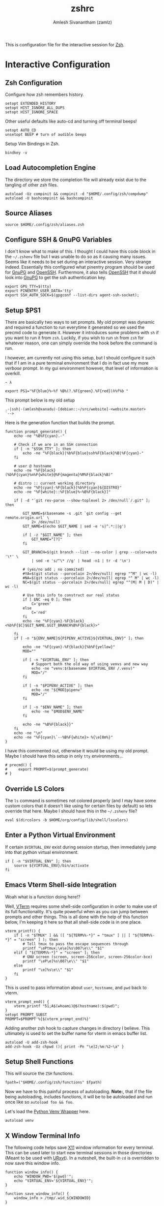 :PROPERTIES:
:ID:       147fe8dc-539e-4dca-a3bb-361ab86931d5
:END:
#+TITLE: zshrc
#+AUTHOR: Amlesh Sivanantham (zamlz)
#+CREATED: [2021-05-03 Mon 21:17]
#+LAST_MODIFIED: [2021-11-03 Wed 08:56:02]
#+filetags: CONFIG SOFTWARE

This is configuration file for the interactive session for [[id:be81e6a6-e2cf-489c-b563-5452c27a3382][Zsh]].

* Interactive Configuration
:PROPERTIES:
:header-args:shell: :tangle ~/.config/zsh/.zshrc :comments both :mkdirp yes
:END:
** Zsh Configuration

Configure how zsh remembers history.

#+begin_src shell
setopt EXTENDED_HISTORY
setopt HIST_IGNORE_ALL_DUPS
setopt HIST_IGNORE_SPACE
#+end_src

Other useful defaults like auto-cd and turning off terminal beeps!

#+begin_src shell
setopt AUTO_CD
unsetopt BEEP # turn of audible beeps
#+end_src

Setup Vim Bindings in Zsh.

#+begin_src shell
bindkey -v
#+end_src

** Load Autocompletion Engine

The directory we store the completion file will already exist due to the tangling of other zsh files.

#+begin_src shell
autoload -Uz compinit && compinit -d "$HOME/.config/zsh/compdump"
autoload -U bashcompinit && bashcompinit
#+end_src

** Source Aliases

#+begin_src shell
source $HOME/.config/zsh/aliases.zsh
#+end_src

** Configure SSH & GnuPG Variables

I don't know what to make of this. I thought I could have this code block in the =~/.zshenv= file but I was unable to do so as it causing many issues. Seems like it needs to be set during an interactive session. Very strange indeed. Essentially this configured what pinentry program should be used for [[id:3c804840-b83d-4853-9b2d-66e47cdc483c][GnuPG]] and [[id:1a2b90be-56f8-4b79-987c-e2696aabcba5][OpenSSH]]. Furthermore, it also tells [[id:1a2b90be-56f8-4b79-987c-e2696aabcba5][OpenSSH]] that it should look into [[id:3c804840-b83d-4853-9b2d-66e47cdc483c][GnuPG]] to get the ssh authentication key.

#+begin_src shell
export GPG_TTY=$(tty)
export PINENTRY_USER_DATA='tty'
export SSH_AUTH_SOCK=$(gpgconf --list-dirs agent-ssh-socket);
#+end_src

** Setup $PS1

There are basically two ways to set prompts. My old prompt was dynamic and required a function to run everytime it generated so we used the precmd code to generate it. However it introduces some problems with =sh= if you want to run it from =zsh=. Luckily, if you wish to run =sh= from =zsh= for whatever reason, one can simply override the hook before the command is run.

I however, am currently not using this setup, but I should configure it such that if I am in a pure terminal environment that I do in fact use my more /verbose/ prompt. In my gui environment however, that level of information is overkill.

#+begin_src
~ λ
#+end_src

#+begin_src shell
export PS1="%F{blue}%~%f %B%(?.%F{green}.%F{red})λ%f%b "
#+end_src

This prompt below is my old setup

#+begin_src
.-|ssh|-(amlesh@xanadu)-[debian::~/src/website]-<website.master>
`-->
#+end_src

Here is the generation function that builds the prompt.

#+begin_src shell
function prompt_generate() {
    echo -ne "%B%F{cyan}.-"

    # Check if we are in an SSH connection
    if [ -n "$SSH_TTY" ]; then
        echo -ne "%F{black}|%b%F{blue}ssh%F{black}%B|%F{cyan}-"
    fi

    # user @ hostname
    echo -ne "%F{black}(%b%F{cyan}%n%F{white}@%F{magenta}%M%F{black}%B)"

    # distro :: current working directory
    echo -ne "%F{cyan}-%F{black}[%b%F{cyan}${DISTRO}"
    echo -ne "%F{white}::%F{blue}%~%B%F{black}]"

    if [ -d "`git rev-parse --show-toplevel 2> /dev/null`/.git" ]; then

        GIT_NAME=$(basename -s .git `git config --get remote.origin.url` \
            2> /dev/null)
        GIT_NAME=$(echo $GIT_NAME | sed -e 's|^.*:||g')

        if [ -z "$GIT_NAME" ]; then
            GIT_NAME="[?]"
        fi

        GIT_BRANCH=$(git branch --list --no-color | grep --color=auto '\*' \
            | sed -e 's/^\* //g' | head -n1 | tr -d '\n')

        # (yes/no add ; no commited)
        #YA=$(git status --porcelain 2>/dev/null| egrep "^M" | wc -l)
        #NA=$(git status --porcelain 2>/dev/null| egrep "^ M" | wc -l)
        NC=$(git status --porcelain 2>/dev/null| egrep "^(M| M | D)" | wc -l)

        # Use this info to construct our real status
        if [ $NC -eq 0 ]; then
            C='green'
        else
            C='red'
        fi
        echo -ne "%F{cyan}-%F{black}<%b%F{$C}$GIT_NAME.$GIT_BRANCH%B%F{black}>"

    fi
    if [ -n "${ENV_NAME}${PIPENV_ACTIVE}${VIRTUAL_ENV}" ]; then

        echo -ne "%F{cyan}-%F{black}{%b%F{yellow}"
        MOD=""

        if [ -n "$VIRTUAL_ENV" ]; then
            # Support both the old way of using venvs and new way
            echo -ne "venv:$(basename $VIRTUAL_ENV /.venv)"
            MOD="/"
        fi

        if [ -n "$PIPENV_ACTIVE" ]; then
            echo -ne "${MOD}pipenv"
            MOD="/"
        fi

        if [ -n "$ENV_NAME" ]; then
            echo -ne "$MOD$ENV_NAME"
        fi

        echo -ne "%B%F{black}}"
    fi
    echo -ne "\n"
    echo -ne "%F{cyan}\`--%B%F{white}> %{\e[0m%}"
}
#+end_src

I have this commented out, otherwise it would be using my old prompt. Maybe I should have this setup in only =tty= environments...

#+begin_src shell
# precmd() {
#     export PROMPT=$(prompt_generate)
# }
#+end_src

** Override LS Colors

The =ls= command is sometimes not colored properly (and I may have some custom colors that it doesn't like using for certain files by default) so lets override that here. Maybe I should have this in the =~/.zshenv= file?

#+begin_src shell
eval $(dircolors -b $HOME/org/config/lib/shell/lscolors)
#+end_src

** Enter a Python Virtual Environment

If certain =$VIRTUAL_ENV= exist during session startup, then immediately jump into that python virtual environment.

#+begin_src shell
if [ -n "$VIRTUAL_ENV" ]; then
    source ${VIRTUAL_ENV}/bin/activate
fi
#+end_src

** Emacs Vterm Shell-side Integration

Woah what is a function doing here!?

Well, [[id:99412e7d-e04e-49a0-8a32-448f12ca5de2][VTerm]] requires some shell-side configuration in order to make use of its full functionality. It's quite powerful when as you can jump between prompts and other things. This is all done with the help of this function below, I'm keeping it here so that all shell-side code is in one place.

#+begin_src shell
vterm_printf() {
    if [ -n "$TMUX" ] && ([ "${TERM%%-*}" = "tmux" ] || [ "${TERM%%-*}" = "screen" ] ); then
        # Tell tmux to pass the escape sequences through
        printf "\ePtmux;\e\e]%s\007\e\\" "$1"
    elif [ "${TERM%%-*}" = "screen" ]; then
        # GNU screen (screen, screen-256color, screen-256color-bce)
        printf "\eP\e]%s\007\e\\" "$1"
    else
        printf "\e]%s\e\\" "$1"
    fi
}
#+end_src

This is used to pass information about =user=, =hostname=, and =pwd= back to vterm.

#+begin_src shell
vterm_prompt_end() {
    vterm_printf "51;A$(whoami)@$(hostname):$(pwd)";
}
setopt PROMPT_SUBST
PROMPT=$PROMPT'%{$(vterm_prompt_end)%}'
#+end_src

Adding another zsh hook to capture changes in directory I believe. This ultimately is used to set the buffer name for vterm in emacs buffer list.

#+begin_src shell
autoload -U add-zsh-hook
add-zsh-hook -Uz chpwd (){ print -Pn "\e]2;%m:%2~\a" }
#+end_src

**  Setup Shell Functions

This will source the =ZSH= functions.

#+begin_src shell
fpath=("$HOME/.config/zsh/functions" $fpath)
#+end_src

Now we have to this painful process of autoloading. *Note:*, that if the file being autoloading, includes functions, it will be to be autoloaded and run once like so =autoload foo && foo=.

Let's load the [[id:cc7d9ff0-7de7-4d18-8ffc-e9b4d7fa2c56][Python Venv Wrapper]] here.

#+begin_src shell
autoload venv
#+end_src

** X Window Terminal Info

The following code helps save [[id:9d70bac0-d660-47f4-b9bc-2f2531951f13][X11]] window information for every terminal. This can be used later to start new terminal sessions in those directories (Meant to be used with [[id:397019f9-e2ea-4c92-bd5c-c1a4666132ee][URxvt]]). In a nuteshell, the built-in =cd= is overridden to now save this window info.

#+begin_src shell
function window_info() {
    echo "WINDOW_PWD='$(pwd)'";
    echo "VIRTUAL_ENV='${VIRTUAL_ENV}'";
}
#+end_src

#+begin_src shell
function save_window_info() {
    window_info > /tmp/.wid_${WINDOWID}
}
#+end_src

Overrides default =cd= and also saves the terminal info at initial startup

#+begin_src shell
if [ -n "$DISPLAY" ]; then
    # Build our custom cd
    function cd () {
        builtin cd $@
        save_window_info
    }
    # Every terminal should generate its id file on spawn
    if [ -z "$WINDOWID" ]; then
        # echo "Terminal doesn't have a Window ID!!!"
    else
        save_window_info
    fi
fi
#+end_src
